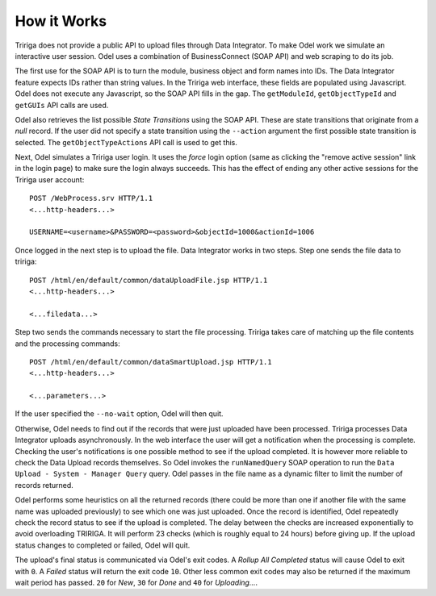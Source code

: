 How it Works
------------
Tririga does not provide a public API to upload files through Data Integrator.
To make Odel work we simulate an interactive user session. Odel uses a
combination of BusinessConnect (SOAP API) and web scraping to do its job.

The first use for the SOAP API is to turn the module, business object and form
names into IDs. The Data Integrator feature expects IDs rather than string
values. In the Tririga web interface, these fields are populated using
Javascript. Odel does not execute any Javascript, so the SOAP API fills in the
gap. The ``getModuleId``, ``getObjectTypeId`` and ``getGUIs`` API calls are
used.

Odel also retrieves the list possible *State Transitions* using the SOAP API.
These are state transitions that originate from a *null* record. If the user
did not specify a state transition using the ``--action`` argument the first
possible state transition is selected. The ``getObjectTypeActions`` API call is
used to get this.

Next, Odel simulates a Tririga user login. It uses the *force* login option
(same as clicking the "remove active session" link in the login page) to make
sure the login always succeeds. This has the effect of ending any other active
sessions for the Tririga user account::

    POST /WebProcess.srv HTTP/1.1
    <...http-headers...>

    USERNAME=<username>&PASSWORD=<password>&objectId=1000&actionId=1006

Once logged in the next step is to upload the file. Data Integrator works in
two steps. Step one sends the file data to tririga::

    POST /html/en/default/common/dataUploadFile.jsp HTTP/1.1
    <...http-headers...>

    <...filedata...>

Step two sends the commands necessary to start the file processing. Tririga
takes care of matching up the file contents and the processing commands::

    POST /html/en/default/common/dataSmartUpload.jsp HTTP/1.1
    <...http-headers...>

    <...parameters...>


If the user specified the ``--no-wait`` option, Odel will then quit.

Otherwise, Odel needs to find out if the records that were just uploaded have
been processed. Tririga processes Data Integrator uploads asynchronously. In
the web interface the user will get a notification when the processing is
complete. Checking the user's notifications is one possible method to see if
the upload completed. It is however more reliable to check the Data Upload
records themselves. So Odel invokes the ``runNamedQuery`` SOAP operation to run
the ``Data Upload - System - Manager Query`` query. Odel passes in the file
name as a dynamic filter to limit the number of records returned.

Odel performs some heuristics on all the returned records (there could be more
than one if another file with the same name was uploaded previously) to see
which one was just uploaded. Once the record is identified, Odel repeatedly
check the record status to see if the upload is completed. The delay between
the checks are increased exponentially to avoid overloading TRIRIGA. It will
perform 23 checks (which is roughly equal to 24 hours) before giving up. If
the upload status changes to completed or failed, Odel will quit.

The upload's final status is communicated via Odel's exit codes. A *Rollup All
Completed* status will cause Odel to exit with ``0``. A *Failed* status will
return the exit code ``10``. Other less common exit codes may also be returned
if the maximum wait period has passed. ``20`` for *New*, ``30`` for *Done* and
``40`` for *Uploading...*.
